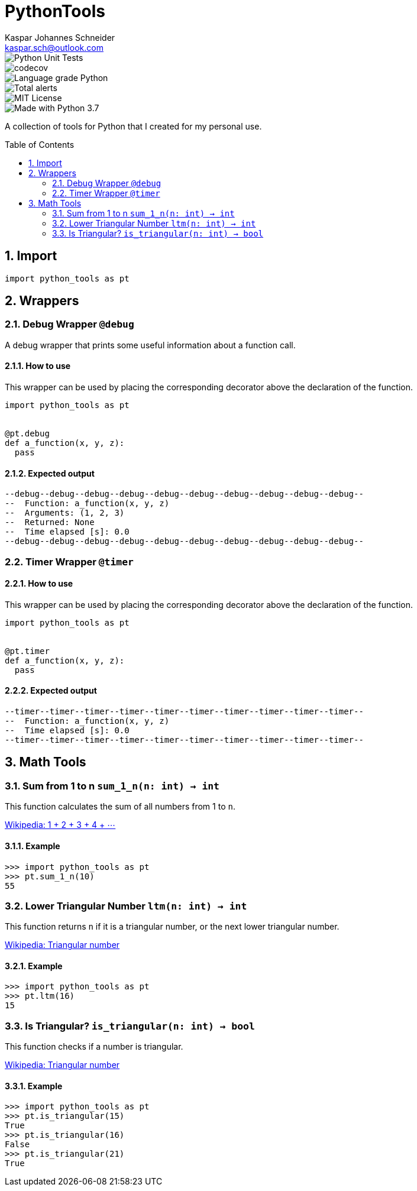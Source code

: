 = PythonTools
Kaspar Johannes Schneider <kaspar.sch@outlook.com>
:description: A collection of tools for Python that I created for my personal use.
:setanchors:
:toc: macro
:toclevels: 2
:sectnums:

image::https://github.com/KasparJohannesSchneider/PythonTools/actions/workflows/main.yml/badge.svg[Python Unit Tests]
image::https://codecov.io/gh/KasparJohannesSchneider/PythonTools/branch/main/graph/badge.svg?token=262M3tABG3[codecov]
image::https://img.shields.io/lgtm/grade/python/g/KasparJohannesSchneider/PythonTools.svg?logo=lgtm&logoWidth=18[Language grade Python]
image::https://img.shields.io/lgtm/alerts/g/KasparJohannesSchneider/PythonTools.svg?logo=lgtm&logoWidth=18[Total alerts]
image::https://img.shields.io/badge/License-MIT-green.svg[MIT License]
image::https://img.shields.io/badge/Language-Python_3.7-blue.svg[Made with Python 3.7]

A collection of tools for Python that I created for my personal use.

toc::[]



== Import
[source, python]
----
import python_tools as pt
----

== Wrappers

=== Debug Wrapper `@debug`
A debug wrapper that prints some useful information about a function call.

==== How to use
This wrapper can be used by placing the corresponding decorator above the declaration of the function.
[source, python]
----
import python_tools as pt


@pt.debug
def a_function(x, y, z):
  pass
----

==== Expected output
----
--debug--debug--debug--debug--debug--debug--debug--debug--debug--debug--
--  Function: a_function(x, y, z)
--  Arguments: (1, 2, 3)
--  Returned: None
--  Time elapsed [s]: 0.0
--debug--debug--debug--debug--debug--debug--debug--debug--debug--debug--
----

=== Timer Wrapper `@timer`
==== How to use
This wrapper can be used by placing the corresponding decorator above the declaration of the function.
[source, python]
----
import python_tools as pt


@pt.timer
def a_function(x, y, z):
  pass
----

==== Expected output
----
--timer--timer--timer--timer--timer--timer--timer--timer--timer--timer--
--  Function: a_function(x, y, z)
--  Time elapsed [s]: 0.0
--timer--timer--timer--timer--timer--timer--timer--timer--timer--timer--
----


== Math Tools

=== Sum from 1 to n `sum_1_n(n: int) -> int`
This function calculates the sum of all numbers from 1 to `n`.

https://en.wikipedia.org/wiki/1_%2B_2_%2B_3_%2B_4_%2B_%E2%8B%AF[Wikipedia: 1 + 2 + 3 + 4 + ⋯]

==== Example
[source, python]
----
>>> import python_tools as pt
>>> pt.sum_1_n(10)
55
----

=== Lower Triangular Number `ltm(n: int) -> int`
This function returns `n` if it is a triangular number, or the next lower triangular number.

https://en.wikipedia.org/wiki/Triangular_number[Wikipedia: Triangular number
]

==== Example
[source, python]
----
>>> import python_tools as pt
>>> pt.ltm(16)
15
----

=== Is Triangular? `is_triangular(n: int) -> bool`
This function checks if a number is triangular.

https://en.wikipedia.org/wiki/Triangular_number[Wikipedia: Triangular number
]

==== Example
[source, python]
----
>>> import python_tools as pt
>>> pt.is_triangular(15)
True
>>> pt.is_triangular(16)
False
>>> pt.is_triangular(21)
True
----

